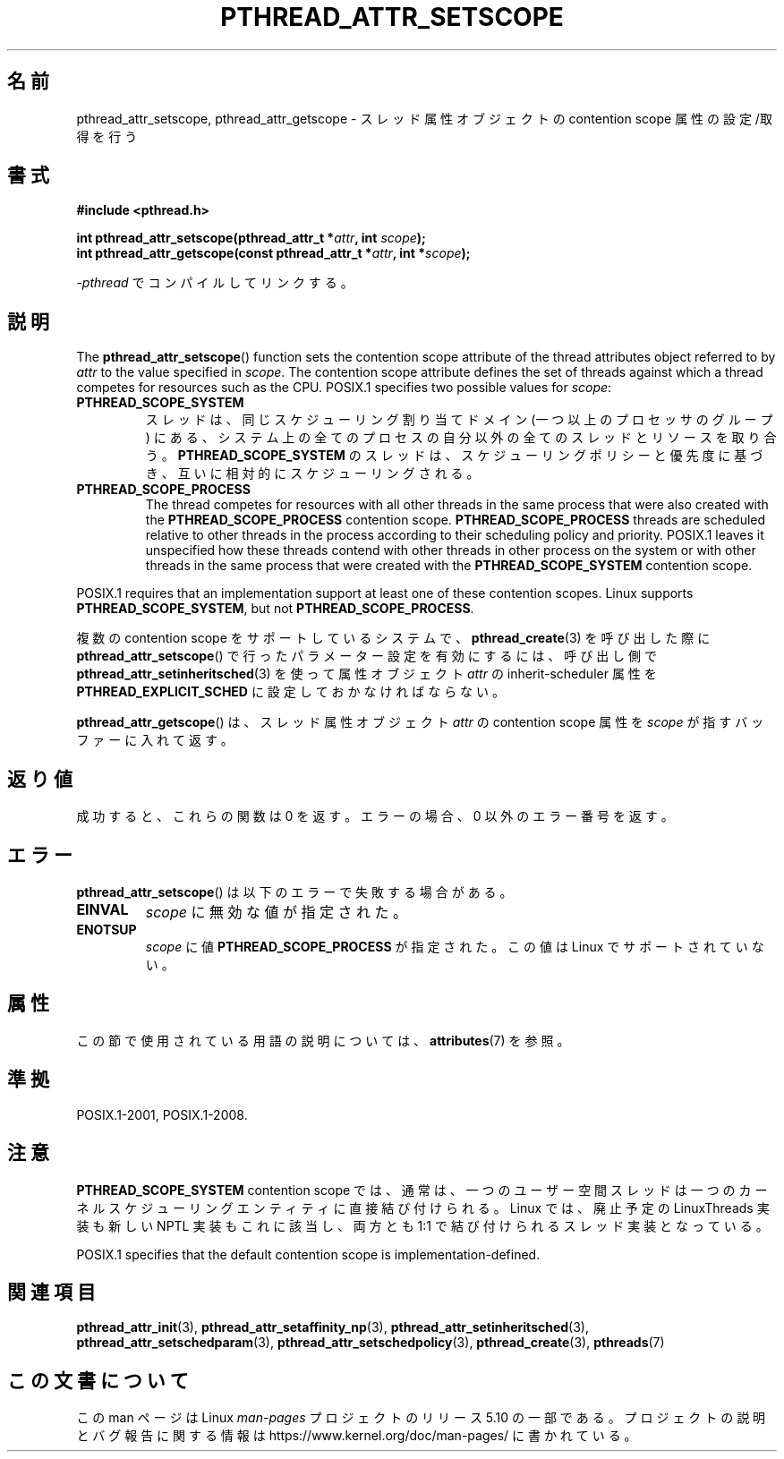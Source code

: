 .\" Copyright (c) 2008 Linux Foundation, written by Michael Kerrisk
.\"     <mtk.manpages@gmail.com>
.\"
.\" %%%LICENSE_START(VERBATIM)
.\" Permission is granted to make and distribute verbatim copies of this
.\" manual provided the copyright notice and this permission notice are
.\" preserved on all copies.
.\"
.\" Permission is granted to copy and distribute modified versions of this
.\" manual under the conditions for verbatim copying, provided that the
.\" entire resulting derived work is distributed under the terms of a
.\" permission notice identical to this one.
.\"
.\" Since the Linux kernel and libraries are constantly changing, this
.\" manual page may be incorrect or out-of-date.  The author(s) assume no
.\" responsibility for errors or omissions, or for damages resulting from
.\" the use of the information contained herein.  The author(s) may not
.\" have taken the same level of care in the production of this manual,
.\" which is licensed free of charge, as they might when working
.\" professionally.
.\"
.\" Formatted or processed versions of this manual, if unaccompanied by
.\" the source, must acknowledge the copyright and authors of this work.
.\" %%%LICENSE_END
.\"
.\"*******************************************************************
.\"
.\" This file was generated with po4a. Translate the source file.
.\"
.\"*******************************************************************
.\"
.\" Japanese Version Copyright (c) 2012  Akihiro MOTOKI
.\"         all rights reserved.
.\" Translated 2012-05-04, Akihiro MOTOKI <amotoki@gmail.com>
.\" Updated 2013-07-17, Akihiro MOTOKI <amotoki@gmail.com>
.\" Updated 2013-07-31, Akihiro MOTOKI <amotoki@gmail.com>
.\"
.TH PTHREAD_ATTR_SETSCOPE 3 2017\-09\-15 Linux "Linux Programmer's Manual"
.SH 名前
pthread_attr_setscope, pthread_attr_getscope \-
スレッド属性オブジェクトの contention scope 属性の設定/取得を行う
.SH 書式
.nf
\fB#include <pthread.h>\fP
.PP
\fBint pthread_attr_setscope(pthread_attr_t *\fP\fIattr\fP\fB, int \fP\fIscope\fP\fB);\fP
\fBint pthread_attr_getscope(const pthread_attr_t *\fP\fIattr\fP\fB, int *\fP\fIscope\fP\fB);\fP
.PP
\fI\-pthread\fP でコンパイルしてリンクする。
.fi
.SH 説明
The \fBpthread_attr_setscope\fP()  function sets the contention scope attribute
of the thread attributes object referred to by \fIattr\fP to the value
specified in \fIscope\fP.  The contention scope attribute defines the set of
threads against which a thread competes for resources such as the CPU.
POSIX.1 specifies two possible values for \fIscope\fP:
.TP 
\fBPTHREAD_SCOPE_SYSTEM\fP
スレッドは、同じスケジューリング割り当てドメイン (一つ以上のプロセッサ
のグループ) にある、システム上の全てのプロセスの自分以外の全ての
スレッドとリソースを取り合う。
\fBPTHREAD_SCOPE_SYSTEM\fP のスレッドは、スケジューリングポリシーと
優先度に基づき、互いに相対的にスケジューリングされる。
.TP 
\fBPTHREAD_SCOPE_PROCESS\fP
The thread competes for resources with all other threads in the same process
that were also created with the \fBPTHREAD_SCOPE_PROCESS\fP contention scope.
\fBPTHREAD_SCOPE_PROCESS\fP threads are scheduled relative to other threads in
the process according to their scheduling policy and priority.  POSIX.1
leaves it unspecified how these threads contend with other threads in other
process on the system or with other threads in the same process that were
created with the \fBPTHREAD_SCOPE_SYSTEM\fP contention scope.
.PP
POSIX.1 requires that an implementation support at least one of these
contention scopes.  Linux supports \fBPTHREAD_SCOPE_SYSTEM\fP, but not
\fBPTHREAD_SCOPE_PROCESS\fP.
.PP
複数の contention scope をサポートしているシステムで、 \fBpthread_create\fP(3) を呼び出した際に
\fBpthread_attr_setscope\fP() で行ったパラメーター設定を有効にするには、 呼び出し側で
\fBpthread_attr_setinheritsched\fP(3) を使って 属性オブジェクト \fIattr\fP の inherit\-scheduler
属性を \fBPTHREAD_EXPLICIT_SCHED\fP に設定しておかなければならない。
.PP
\fBpthread_attr_getscope\fP() は、
スレッド属性オブジェクト \fIattr\fP の contention scope 属性を
\fIscope\fP が指すバッファーに入れて返す。
.SH 返り値
成功すると、これらの関数は 0 を返す。
エラーの場合、0 以外のエラー番号を返す。
.SH エラー
\fBpthread_attr_setscope\fP() は以下のエラーで失敗する場合がある。
.TP 
\fBEINVAL\fP
\fIscope\fP に無効な値が指定された。
.TP 
\fBENOTSUP\fP
\fIscope\fP に値 \fBPTHREAD_SCOPE_PROCESS\fP が指定された。
この値は Linux でサポートされていない。
.SH 属性
この節で使用されている用語の説明については、 \fBattributes\fP(7) を参照。
.TS
allbox;
lbw24 lb lb
l l l.
インターフェース	属性	値
T{
\fBpthread_attr_setscope\fP(),
\fBpthread_attr_getscope\fP()
T}	Thread safety	MT\-Safe
.TE
.SH 準拠
POSIX.1\-2001, POSIX.1\-2008.
.SH 注意
\fBPTHREAD_SCOPE_SYSTEM\fP contention scope では、通常は、一つの
ユーザー空間スレッドは一つのカーネルスケジューリングエンティティに
直接結び付けられる。
Linux では、廃止予定の LinuxThreads 実装も新しい NPTL 実装もこれに
該当し、両方とも 1:1 で結び付けられるスレッド実装となっている。
.PP
POSIX.1 specifies that the default contention scope is
implementation\-defined.
.SH 関連項目
.ad l
.nh
\fBpthread_attr_init\fP(3), \fBpthread_attr_setaffinity_np\fP(3),
\fBpthread_attr_setinheritsched\fP(3), \fBpthread_attr_setschedparam\fP(3),
\fBpthread_attr_setschedpolicy\fP(3), \fBpthread_create\fP(3), \fBpthreads\fP(7)
.SH この文書について
この man ページは Linux \fIman\-pages\fP プロジェクトのリリース 5.10 の一部である。プロジェクトの説明とバグ報告に関する情報は
\%https://www.kernel.org/doc/man\-pages/ に書かれている。
